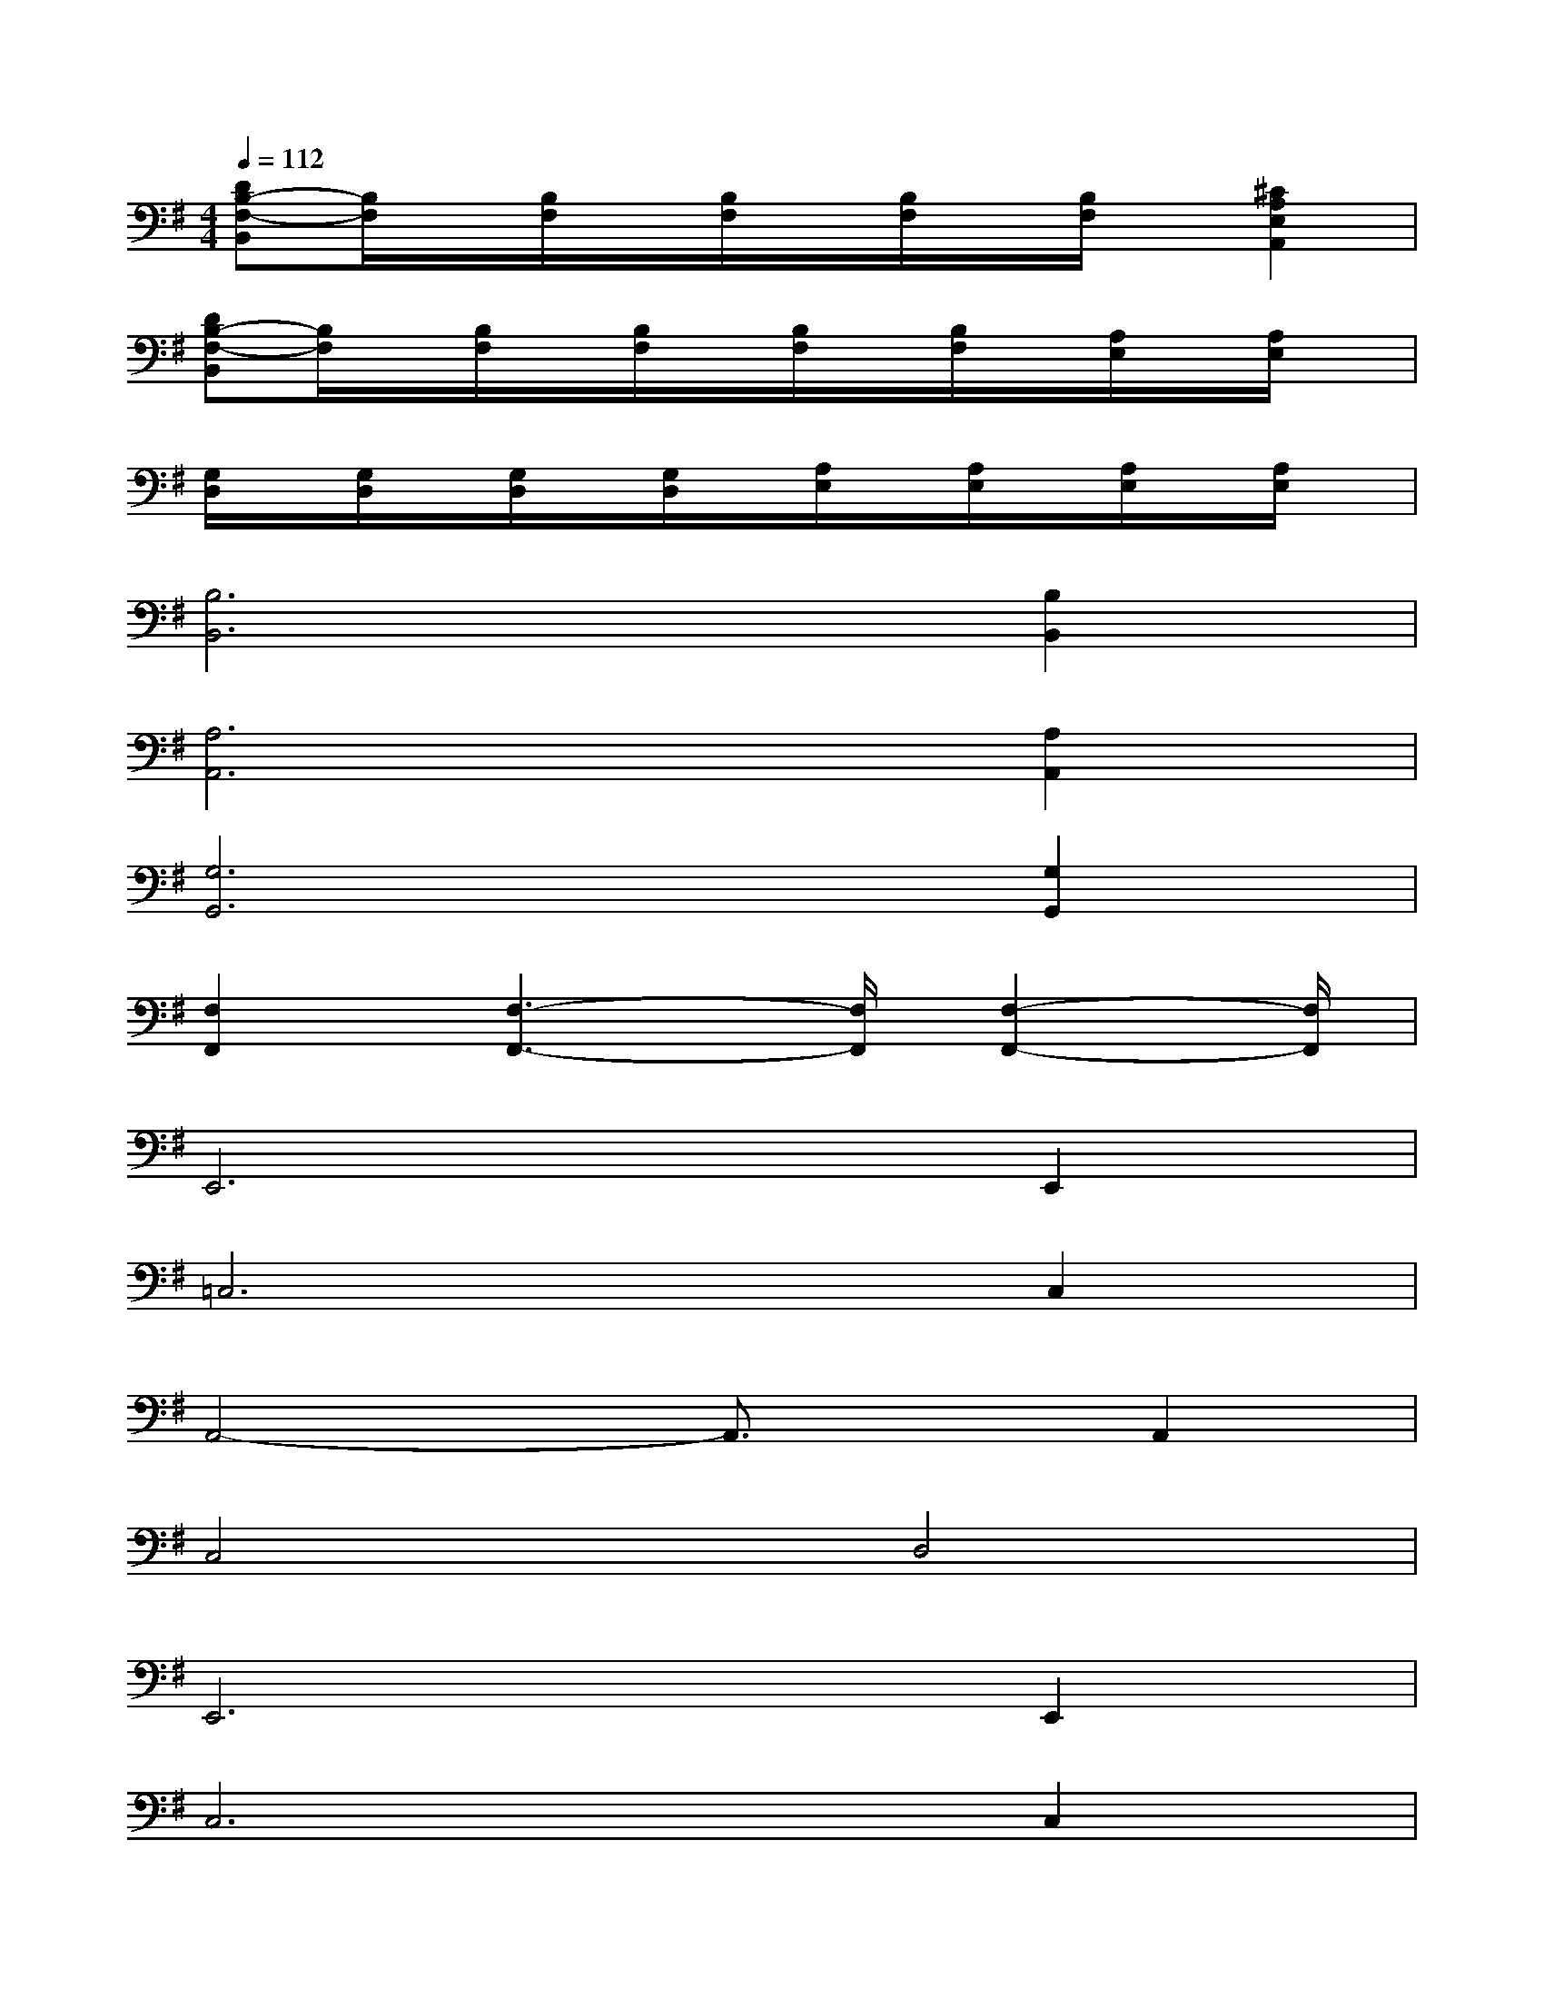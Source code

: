 X:1
T:
M:4/4
L:1/8
Q:1/4=112
K:G%1sharps
V:1
[DB,-F,-B,,][B,/2F,/2]x/2[B,/2F,/2]x/2[B,/2F,/2]x/2[B,/2F,/2]x/2[B,/2F,/2]x/2[^C2A,2E,2A,,2]|
[DB,-F,-B,,][B,/2F,/2]x/2[B,/2F,/2]x/2[B,/2F,/2]x/2[B,/2F,/2]x/2[B,/2F,/2]x/2[A,/2E,/2]x/2[A,/2E,/2]x/2|
[G,/2D,/2]x/2[G,/2D,/2]x/2[G,/2D,/2]x/2[G,/2D,/2]x/2[A,/2E,/2]x/2[A,/2E,/2]x/2[A,/2E,/2]x/2[A,/2E,/2]x/2|
[B,6B,,6][B,2B,,2]|
[A,6A,,6][A,2A,,2]|
[G,6G,,6][G,2G,,2]|
[F,2F,,2][F,3-F,,3-][F,/2F,,/2][F,2-F,,2-][F,/2F,,/2]|
E,,6E,,2|
=C,6C,2|
A,,4-A,,3/2x/2A,,2|
C,4D,4|
E,,6E,,2|
C,6C,2|
A,,4-A,,3/2x/2A,,2|
C,4D,4|
^C,6^C,2